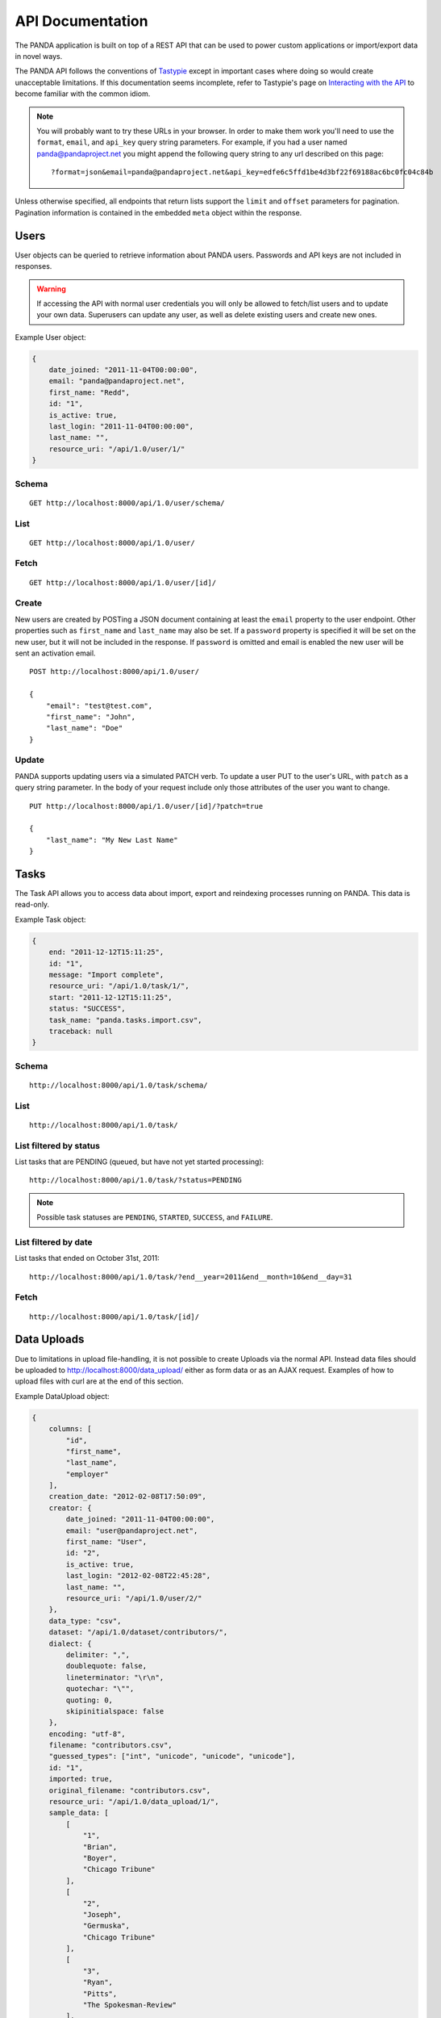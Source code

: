 =================
API Documentation
=================


The PANDA application is built on top of a REST API that can be used to power custom applications or import/export data in novel ways.

The PANDA API follows the conventions of `Tastypie <https://github.com/toastdriven/django-tastypie>`_ except in important cases where doing so would create unacceptable limitations. If this documentation seems incomplete, refer to Tastypie's page on `Interacting with the API <http://django-tastypie.readthedocs.org/en/latest/interacting.html>`_ to become familiar with the common idiom.

.. note::

    You will probably want to try these URLs in your browser. In order to make them work you'll need to use the ``format``, ``email``, and ``api_key`` query string parameters. For example, if you had a user named panda@pandaproject.net you might append the following query string to any url described on this page::

        ?format=json&email=panda@pandaproject.net&api_key=edfe6c5ffd1be4d3bf22f69188ac6bc0fc04c84b

Unless otherwise specified, all endpoints that return lists support the ``limit`` and ``offset`` parameters for pagination. Pagination information is contained in the embedded ``meta`` object within the response.

Users
=====

User objects can be queried to retrieve information about PANDA users. Passwords and API keys are not included in responses.

.. warning::

    If accessing the API with normal user credentials you will only be allowed to fetch/list users and to update your own data. Superusers can update any user, as well as delete existing users and create new ones. 

Example User object:

.. code-block:: javascript

    {
        date_joined: "2011-11-04T00:00:00",
        email: "panda@pandaproject.net",
        first_name: "Redd",
        id: "1",
        is_active: true,
        last_login: "2011-11-04T00:00:00",
        last_name: "",
        resource_uri: "/api/1.0/user/1/"
    }

Schema
------

::

    GET http://localhost:8000/api/1.0/user/schema/

List
----

::

    GET http://localhost:8000/api/1.0/user/

Fetch
-----

::

    GET http://localhost:8000/api/1.0/user/[id]/

Create
------

New users are created by POSTing a JSON document containing at least the ``email`` property to the user endpoint. Other properties such as ``first_name`` and ``last_name`` may also be set. If a ``password`` property is specified it will be set on the new user, but it will not be included in the response. If ``password`` is omitted and email is enabled the new user will be sent an activation email.

::

    POST http://localhost:8000/api/1.0/user/

    {
        "email": "test@test.com",
        "first_name": "John",
        "last_name": "Doe"
    }

Update
------

PANDA supports updating users via a simulated PATCH verb. To update a user PUT to the user's URL, with ``patch`` as a query string parameter. In the body of your request include only those attributes of the user you want to change.

::

    PUT http://localhost:8000/api/1.0/user/[id]/?patch=true

    {
        "last_name": "My New Last Name"
    }

Tasks
=====

The Task API allows you to access data about import, export and reindexing processes running on PANDA. This data is read-only.

Example Task object:

.. code-block:: javascript

    {
        end: "2011-12-12T15:11:25",
        id: "1",
        message: "Import complete",
        resource_uri: "/api/1.0/task/1/",
        start: "2011-12-12T15:11:25",
        status: "SUCCESS",
        task_name: "panda.tasks.import.csv",
        traceback: null
    }

Schema
------

::

    http://localhost:8000/api/1.0/task/schema/

List
----

::

    http://localhost:8000/api/1.0/task/

List filtered by status 
-----------------------

List tasks that are PENDING (queued, but have not yet started processing)::

    http://localhost:8000/api/1.0/task/?status=PENDING

.. note::

    Possible task statuses are ``PENDING``, ``STARTED``, ``SUCCESS``, and ``FAILURE``.


List filtered by date
---------------------

List tasks that ended on October 31st, 2011::

    http://localhost:8000/api/1.0/task/?end__year=2011&end__month=10&end__day=31

Fetch
-----

::

    http://localhost:8000/api/1.0/task/[id]/

Data Uploads
============

Due to limitations in upload file-handling, it is not possible to create Uploads via the normal API. Instead data files should be uploaded to http://localhost:8000/data_upload/ either as form data or as an AJAX request. Examples of how to upload files with curl are at the end of this section.

Example DataUpload object:

.. code-block:: javascript

    {
        columns: [
            "id",
            "first_name",
            "last_name",
            "employer"
        ],
        creation_date: "2012-02-08T17:50:09",
        creator: {
            date_joined: "2011-11-04T00:00:00",
            email: "user@pandaproject.net",
            first_name: "User",
            id: "2",
            is_active: true,
            last_login: "2012-02-08T22:45:28",
            last_name: "",
            resource_uri: "/api/1.0/user/2/"
        },
        data_type: "csv",
        dataset: "/api/1.0/dataset/contributors/",
        dialect: {
            delimiter: ",",
            doublequote: false,
            lineterminator: "\r\n",
            quotechar: "\"",
            quoting: 0,
            skipinitialspace: false
        },
        encoding: "utf-8",
        filename: "contributors.csv",
        "guessed_types": ["int", "unicode", "unicode", "unicode"],
        id: "1",
        imported: true,
        original_filename: "contributors.csv",
        resource_uri: "/api/1.0/data_upload/1/",
        sample_data: [
            [
                "1",
                "Brian",
                "Boyer",
                "Chicago Tribune"
            ],
            [
                "2",
                "Joseph",
                "Germuska",
                "Chicago Tribune"
            ],
            [
                "3",
                "Ryan",
                "Pitts",
                "The Spokesman-Review"
            ],
            [
                "4",
                "Christopher",
                "Groskopf",
                "PANDA Project"
            ]
        ],
        size: 168
    }

Schema
------

::

    http://localhost:8000/api/1.0/data_upload/schema/

List
----

::

    http://localhost:8000/api/1.0/data_upload/

Fetch
-----

::

    http://localhost:8000/api/1.0/data_upload/[id]/

Download original file
----------------------

::

    http://localhost:8000/api/1.0/data_upload/[id]/download/

Upload as form-data
-------------------

When accessing PANDA via curl, your email and API key can be specified with the headers ``PANDA_EMAIL`` and ``PANDA_API_KEY``, respectively::

    curl -H "PANDA_EMAIL: panda@pandaproject.net" -H "PANDA_API_KEY: edfe6c5ffd1be4d3bf22f69188ac6bc0fc04c84b" \
    -F file=@test.csv http://localhost:8000/data_upload/

Upload via AJAX
---------------

::

    curl -H "PANDA_EMAIL: panda@pandaproject.net" -H "PANDA_API_KEY: edfe6c5ffd1be4d3bf22f69188ac6bc0fc04c84b" \
    --data-binary @test.csv -H "X-Requested-With:XMLHttpRequest" http://localhost:8000/data_upload/?qqfile=test.csv

.. note::

    When using either upload method you may specify the character encoding of the file by passing it as a parameter, e.g. ``?encoding=latin1``

Related Uploads
===============

As with Data Uploads, it is not possible to create Uploads via the normal API. Instead related files should be uploaded to http://localhost:8000/related_upload/ either as form data or as an AJAX request. Examples of how to upload files with curl are at the end of this section.

Example RelatedUpload object:

.. code-block:: javascript

    {
        creation_date: "2012-02-08T23:14:35",
        creator: {
            date_joined: "2011-11-04T00:00:00",
            email: "user@pandaproject.net",
            first_name: "User",
            id: "2",
            is_active: true,
            last_login: "2012-02-08T22:45:28",
            last_name: "",
            resource_uri: "/api/1.0/user/2/"
        },
        dataset: "/api/1.0/dataset/master-4/",
        filename: "PANDA.1.png",
        id: "1",
        original_filename: "PANDA.1.png",
        resource_uri: "/api/1.0/related_upload/1/",
        size: 58990
    }

Schema
------

::

    http://localhost:8000/api/1.0/related_upload/schema/

List
----

::

    http://localhost:8000/api/1.0/related_upload/

Fetch
-----

::

    http://localhost:8000/api/1.0/related_upload/[id]/

Download original file
----------------------

::

    http://localhost:8000/api/1.0/related_upload/[id]/download/

Upload as form-data
-------------------

When accessing PANDA via curl, your email and API key can be specified with the headers ``PANDA_EMAIL`` and ``PANDA_API_KEY``, respectively::

    curl -H "PANDA_EMAIL: panda@pandaproject.net" -H "PANDA_API_KEY: edfe6c5ffd1be4d3bf22f69188ac6bc0fc04c84b" \
    -F file=@README.txt http://localhost:8000/related_upload/

Upload via AJAX
---------------

::

    curl -H "PANDA_EMAIL: panda@pandaproject.net" -H "PANDA_API_KEY: edfe6c5ffd1be4d3bf22f69188ac6bc0fc04c84b" \
    --data-binary @README.txt -H "X-Requested-With:XMLHttpRequest" http://localhost:8000/related_upload/?qqfile=test.csv

Categories
==========

Categories are referenced by slug, rather than by integer id (though they do have one).

Example Category object:

.. code-block:: javascript

    {
        dataset_count: 2,
        id: "1",
        name: "Crime",
        resource_uri: "/api/1.0/category/crime/",
        slug: "crime"
    }

Schema
------

::

    http://localhost:8000/api/1.0/category/schema/

List
----

When queried as a list, a "fake" category named "Uncategorized" will also be returned. This category includes the count of all Datasets not in any other category. It's slug is ``uncategorized`` and its id is 0, but it can only be accessed as a part of the list.

::

    http://localhost:8000/api/1.0/category/

Fetch
-----

::

    http://localhost:8000/api/1.0/category/[slug]/

Datasets
========

Dataset is the core object in PANDA and by far the most complicated. It contains several embedded objects describing the columns of the dataset, the user that created it, the related uploads, etc. It also contains information about the history of the dataset and whether or not it is currently locked (unable to be modified). Datasets are referenced by slug, rather than by integer id (though they do have one).

Example Dataset object:

.. code-block:: javascript

    {
        categories: [ ],
        column_schema: [
            {
                indexed: false,
                indexed_name: null,
                max: null,
                min: null,
                name: "first_name",
                type: "unicode"
            },
            {
                indexed: false,
                indexed_name: null,
                max: null,
                min: null,
                name: "last_name",
                type: "unicode"
            },
            {
                indexed: false,
                indexed_name: null,
                max: null,
                min: null,
                name: "employer",
                type: "unicode"
            }
        ],
        creation_date: "2012-02-08T17:50:11",
        creator: {
            date_joined: "2011-11-04T00:00:00",
            email: "user@pandaproject.net",
            first_name: "User",
            id: "2",
            is_active: true,
            last_login: "2012-02-08T22:45:28",
            last_name: "",
            resource_uri: "/api/1.0/user/2/"
        },
        current_task: {
            creator: "/api/1.0/user/2/",
            end: "2012-02-08T17:50:12",
            id: "1",
            message: "Import complete",
            resource_uri: "/api/1.0/task/1/",
            start: "2012-02-08T17:50:12",
            status: "SUCCESS",
            task_name: "panda.tasks.import.csv",
            traceback: null
        },
        data_uploads: [
            {
                columns: [
                    "first_name",
                    "last_name",
                    "employer"
                ],
                creation_date: "2012-02-08T17:50:09",
                creator: {
                    date_joined: "2011-11-04T00:00:00",
                    email: "user@pandaproject.net",
                    first_name: "User",
                    id: "2",
                    is_active: true,
                    last_login: "2012-02-08T22:45:28",
                    last_name: "",
                    resource_uri: "/api/1.0/user/2/"
                },
                data_type: "csv",
                dataset: "/api/1.0/dataset/contributors/",
                dialect: {
                    delimiter: ",",
                    doublequote: false,
                    lineterminator: "
                    ",
                    quotechar: """,
                    quoting: 0,
                    skipinitialspace: false
                },
                encoding: "utf-8",
                filename: "contributors.csv",
                id: "1",
                imported: true,
                original_filename: "contributors.csv",
                resource_uri: "/api/1.0/data_upload/1/",
                sample_data: [
                    [
                        "Brian",
                        "Boyer",
                        "Chicago Tribune"
                    ],
                    [
                        "Joseph",
                        "Germuska",
                        "Chicago Tribune"
                    ],
                    [
                        "Ryan",
                        "Pitts",
                        "The Spokesman-Review"
                    ],
                    [
                        "Christopher",
                        "Groskopf",
                        "PANDA Project"
                    ]
                ],
                size: 168
            }
        ],
        description: "",
        id: "1",
        initial_upload: "/api/1.0/data_upload/1/",
        last_modification: null,
        last_modified: null,
        last_modified_by: null,
        locked: false,
        locked_at: "2012-03-29T14:28:02",
        name: "contributors",
        related_uploads: [ ],
        resource_uri: "/api/1.0/dataset/contributors/",
        row_count: 4,
        sample_data: [
            [
                "Brian",
                "Boyer",
                "Chicago Tribune"
            ],
            [
                "Joseph",
                "Germuska",
                "Chicago Tribune"
            ],
            [
                "Ryan",
                "Pitts",
                "The Spokesman-Review"
            ],
            [
                "Christopher",
                "Groskopf",
                "PANDA Project"
            ]
        ],
        slug: "contributors"
    }

Schema
------

::

    http://localhost:8000/api/1.0/dataset/schema/

List
----

::
    
    http://localhost:8000/api/1.0/dataset/

List filtered by category
-------------------------

::

    http://localhost:8000/api/1.0/dataset/?category=[slug]

List filtered by user
---------------------

A shortcut is provided for listing datasets created by a specific user. Simply pass the ``creator_email`` parameter. Note that this paramter can not be combined with a search query or other filter.

::

    http://localhost:8000/api/1.0/dataset/?creator_email=[email]

Search for datasets
-------------------

The Dataset list endpoint also provides full-text search over datasets' metadata via the ``q`` parameter.

.. note::

    By default search results are complete Dataset objects, however, it's frequently useful to return simplified objects for rendering lists, etc. These simple objects do not contain the embedded task object, upload objects or sample data. To return simplified objects just add ``simple=true`` to the query.

::

    http://localhost:8000/api/1.0/dataset/?q=[query]

Fetch
-----

::

    http://localhost:8000/api/1.0/dataset/[slug]/

Create
------

To create a new Dataset, ``POST`` a JSON document containing at least a ``name`` property to ``/api/1.0/dataset/``. Other properties such as ``description`` may also be included.

If data has already been uploaded for this dataset, you may also specify the ``data_upload`` property as either an embedded Upload object, or a URI to an existing DataUpload (for example, ``/api/1.0/data_upload/17/``). 

If you are creating a Dataset specifically to be updated via the API you will want to specify columns at creation time. You can do this by providing a ``columns`` query string parameter containing a comma-separated list of column names, such as ``?columns=foo,bar,baz``. You may also specify a ``column_types`` parameter which is an array of types for the columns, such as ``column_types=int,unicode,bool``. Lastly, if you want PANDA to automatically indexed typed columns for data added to this dataset, you can pass a ``typed_columns`` parameter indicating which columns should be indexed, such as ``typed_columns=true,false,true``.

Import
------

Begin an import task. Any data previously imported for this dataset will be lost. Returns the original dataset, which will include the id of the new import task::

    http://localhost:8000/api/1.0/dataset/[slug]/import/[data-upload-id]/

Export
------

Exporting a dataset is an asynchronous operation. To initiate an export you simple need to make a GET request. The requesting user will be emailed when the export is complete::

    http://localhost:8000/api/1.0/dataset/[slug]/export/

Reindex
-------

Reindexing allows you to add (or remove) typed columns from the dataset. You initiate a reindex with a GET request and can supply ``column_types`` and ``typed_columns`` fields in the same format as documented above in the section on creating a Dataset.

::

    http://localhost:8000/api/1.0/dataset/[slug]/reindex/

Data
========

``Data`` objects are referenced by a unicode ``external_id`` property, specified at the time they are created. This property must be unique within a given ``Dataset``, but does not need to be unique globally. Data objects are accessible at per-dataset endpoints (e.g. ``/api/1.0/dataset/[slug]/data/``). There is also a cross-dataset Data search endpoint at ``/api/1.0/data/``, however, this endpoint can only be used for search--not for create, update, or delete. (See below for more.)

.. warning::

    The ``external_id`` property of a Data object is the only way it can be accessed through the API. In order to work with Data via the API you **must** include this property at the time you create it. By default this property is ``null`` and the Data can not be accessed except via search.

An example ``Data`` object with an ``external_id``:

.. code-block:: javascript

    {
        "data": [
            "1",
            "Brian",
            "Boyer",
            "Chicago Tribune"
        ],
        "dataset": "/api/1.0/dataset/contributors/",
        "external_id": "1",
        "resource_uri": "/api/1.0/dataset/contributors/data/1/"
    }

An example ``Data`` object **without** an ``external_id``, note that it also has no ``resource_uri``:

.. code-block:: javascript

    {
        "data": [
            "1",
            "Brian",
            "Boyer",
            "Chicago Tribune"
        ],
        "dataset": "/api/1.0/dataset/contributors/",
        "external_id": null,
        "resource_uri": null
    }

    
.. warning::

    You can not add, update or delete data in a **locked** dataset. An error will be returned if you attempt to do so.

Schema
------

There is no schema endpoint for Data.

List
----

When listing data, PANDA will return a simplified ``Dataset`` object with an embedded ``meta`` object and an embedded ``objects`` array containing ``Data`` objects. The added Dataset metadata is purely for convenience when building user interfaces. 

::

    http://localhost:8000/api/1.0/dataset/[slug]/data/
    
Search
------

Full-text queries function as "filters" over the normal ``Data`` list. Therefore, search results will be in the same format as the list results described above::

    http://localhost:8000/api/1.0/dataset/[slug]/data/?q=[query]

For details on searching Data across all Datasets, see below.

Fetch
-----

To fetch a single ``Data`` from a given ``Dataset``::

    http://localhost:8000/api/1.0/dataset/[slug]/data/[external_id]/

Create and update
-----------------

Because Data is stored in Solr (rather than a SQL database), there is no functional difference between Create and Update. In either case any Data with the same ``external_id`` will be overwritten when the new Data is created. Because of this requests may be either ``POST``'ed to the list endpoint or ``PUT`` to the detail endpoint.

An example POST::

    {
        "data": [
            "column A value",
            "column B value",
            "column C value"
        ],
        "external_id": "id_value"
    }

This object would be ``POST``'ed to::

    http://localhost:8000/api/1.0/dataset/[slug]/data/

An example ``PUT``::

    {
        "data": [
            "new column A value",
            "new column B value",
            "new column C value"
        ]
    }

This object would be ``PUT`` to::

    http://localhost:8000/api/1.0/dataset/[slug]/data/id_value/

Bulk create and update
----------------------

To create or update objects in bulk you may ``PUT`` an array of objects to the list endpoint. Any object with a matching ``external_id`` will be deleted and then new objects will be created. The body of the request should be formatted like::

    {
        "objects": [
            {
                "data": [
                    "column A value",
                    "column B value",
                    "column C value"
                ],
                "external_id": "1"
            },
            {
                "data": [
                    "column A value",
                    "column B value",
                    "column C value"
                ],
                "external_id": "2"
            }
        ]
    }

Delete
------

To delete an object send a ``DELETE`` request to its detail url. The body of the request should be empty.

Delete all data from a dataset
------------------------------

In addition to deleting individual objects, its possible to delete all objects within a dataset, by sending a ``DELETE`` request to the root per-dataset data endpoint. The body of the request should be empty.

::

    http://localhost:8000/api/1.0/dataset/[slug]/data/

Global search
=============

Searching all data functions slightly differently than searching within a single dataset. Global search requests go to their own endpoint::

    http:://localhost:8000/api/1.0/data/?q=[query]

The response is a ``meta`` object with paging information and an ``objects`` array containing simplified ``Dataset`` objects, each of which contains its own ``meta`` object and an ``objects`` array containing ``Data`` objects. **Each Dataset contains a group of matching Data.**

When using this endpoint the ``limit`` and ``offset`` parameters refer to the ``Datasets`` (that is, the **groups**) returned. If you wish to paginate the result sets within each group you can use ``group_limit`` and ``group_offset``, however, this is rarely useful behavior.

